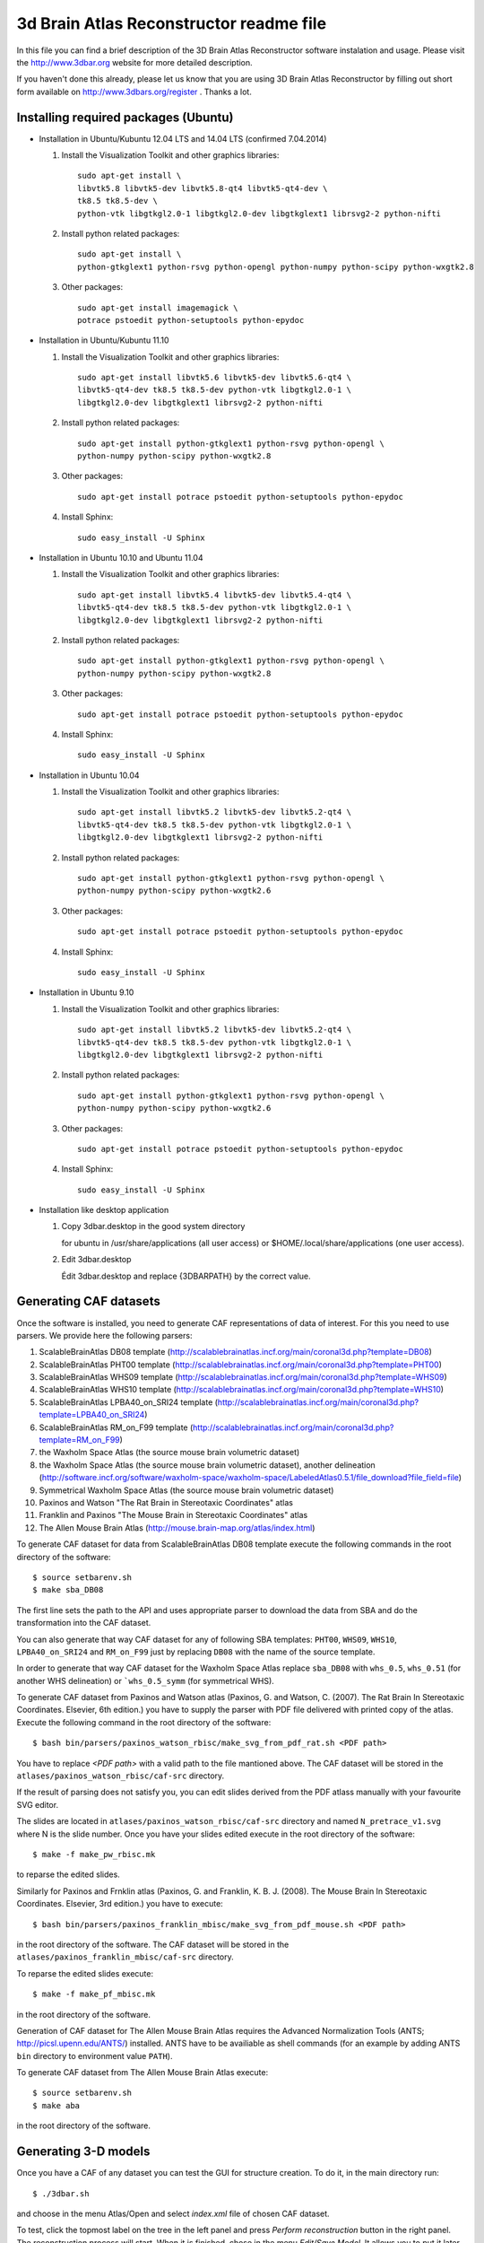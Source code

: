 .. -*- rest -*-
.. vim:syntax=rest


========================================
3d Brain Atlas Reconstructor readme file
========================================

In this file you can find a brief description of the 3D Brain Atlas
Reconstructor software instalation and usage. Please visit
the http://www.3dbar.org website for more detailed description.

If you haven't done this already, please let us know that you are using
3D Brain Atlas Reconstructor by filling out short form available on
http://www.3dbars.org/register . Thanks a lot.

Installing required packages (Ubuntu)
=====================================


* Installation in Ubuntu/Kubuntu 12.04 LTS and 14.04 LTS (confirmed 7.04.2014)

  1. Install the Visualization Toolkit and other graphics libraries::

       sudo apt-get install \
       libvtk5.8 libvtk5-dev libvtk5.8-qt4 libvtk5-qt4-dev \
       tk8.5 tk8.5-dev \
       python-vtk libgtkgl2.0-1 libgtkgl2.0-dev libgtkglext1 librsvg2-2 python-nifti

  2. Install python related packages::

       sudo apt-get install \
       python-gtkglext1 python-rsvg python-opengl python-numpy python-scipy python-wxgtk2.8

  3. Other packages::

      sudo apt-get install imagemagick \
      potrace pstoedit python-setuptools python-epydoc

* Installation in Ubuntu/Kubuntu 11.10

  1. Install the Visualization Toolkit and other graphics libraries::

       sudo apt-get install libvtk5.6 libvtk5-dev libvtk5.6-qt4 \
       libvtk5-qt4-dev tk8.5 tk8.5-dev python-vtk libgtkgl2.0-1 \
       libgtkgl2.0-dev libgtkglext1 librsvg2-2 python-nifti

  2. Install python related packages::

       sudo apt-get install python-gtkglext1 python-rsvg python-opengl \
       python-numpy python-scipy python-wxgtk2.8
       
  3. Other packages::

       sudo apt-get install potrace pstoedit python-setuptools python-epydoc

  4. Install Sphinx::

       sudo easy_install -U Sphinx


* Installation in Ubuntu 10.10 and Ubuntu 11.04

  1. Install the Visualization Toolkit and other graphics libraries::

       sudo apt-get install libvtk5.4 libvtk5-dev libvtk5.4-qt4 \
       libvtk5-qt4-dev tk8.5 tk8.5-dev python-vtk libgtkgl2.0-1 \
       libgtkgl2.0-dev libgtkglext1 librsvg2-2 python-nifti

  2. Install python related packages::

       sudo apt-get install python-gtkglext1 python-rsvg python-opengl \
       python-numpy python-scipy python-wxgtk2.8

  3. Other packages::

       sudo apt-get install potrace pstoedit python-setuptools python-epydoc

  4. Install Sphinx::

       sudo easy_install -U Sphinx


* Installation in Ubuntu 10.04

  1. Install the Visualization Toolkit and other graphics libraries::

       sudo apt-get install libvtk5.2 libvtk5-dev libvtk5.2-qt4 \
       libvtk5-qt4-dev tk8.5 tk8.5-dev python-vtk libgtkgl2.0-1 \
       libgtkgl2.0-dev libgtkglext1 librsvg2-2 python-nifti

  2. Install python related packages::

       sudo apt-get install python-gtkglext1 python-rsvg python-opengl \
       python-numpy python-scipy python-wxgtk2.6

  3. Other packages::

       sudo apt-get install potrace pstoedit python-setuptools python-epydoc

  4. Install Sphinx::

       sudo easy_install -U Sphinx


* Installation in Ubuntu 9.10

  1. Install the Visualization Toolkit and other graphics libraries::

       sudo apt-get install libvtk5.2 libvtk5-dev libvtk5.2-qt4 \
       libvtk5-qt4-dev tk8.5 tk8.5-dev python-vtk libgtkgl2.0-1 \
       libgtkgl2.0-dev libgtkglext1 librsvg2-2 python-nifti

  2. Install python related packages::

       sudo apt-get install python-gtkglext1 python-rsvg python-opengl \
       python-numpy python-scipy python-wxgtk2.6

  3. Other packages::

       sudo apt-get install potrace pstoedit python-setuptools python-epydoc

  4. Install Sphinx::

       sudo easy_install -U Sphinx

* Installation like desktop application

  1. Copy 3dbar.desktop in the good system directory
     
     for ubuntu in /usr/share/applications (all user access) or $HOME/.local/share/applications (one user access).

  2. Edit 3dbar.desktop
     
     Édit 3dbar.desktop and replace {3DBARPATH} by the correct value.


Generating CAF datasets
=======================

Once the software is installed, you need to generate CAF representations
of data of interest. For this you need to use parsers. We provide here
the following parsers:

1.  ScalableBrainAtlas DB08 template
    (http://scalablebrainatlas.incf.org/main/coronal3d.php?template=DB08)

2.  ScalableBrainAtlas PHT00 template
    (http://scalablebrainatlas.incf.org/main/coronal3d.php?template=PHT00)

3.  ScalableBrainAtlas WHS09 template
    (http://scalablebrainatlas.incf.org/main/coronal3d.php?template=WHS09)

4.  ScalableBrainAtlas WHS10 template
    (http://scalablebrainatlas.incf.org/main/coronal3d.php?template=WHS10)

5.  ScalableBrainAtlas LPBA40_on_SRI24 template
    (http://scalablebrainatlas.incf.org/main/coronal3d.php?template=LPBA40_on_SRI24)

6.  ScalableBrainAtlas RM_on_F99 template
    (http://scalablebrainatlas.incf.org/main/coronal3d.php?template=RM_on_F99)

7.  the Waxholm Space Atlas (the source mouse brain volumetric dataset)

8.  the Waxholm Space Atlas (the source mouse brain volumetric dataset), another
    delineation
    (http://software.incf.org/software/waxholm-space/waxholm-space/LabeledAtlas0.5.1/file_download?file_field=file)

9.  Symmetrical Waxholm Space Atlas (the source mouse brain volumetric dataset)

10. Paxinos and Watson "The Rat Brain in Stereotaxic Coordinates" atlas

11. Franklin and Paxinos "The Mouse Brain in Stereotaxic Coordinates" atlas

12. The Allen Mouse Brain Atlas
    (http://mouse.brain-map.org/atlas/index.html)

To generate CAF dataset for data from ScalableBrainAtlas DB08 template execute
the following commands in the root directory of the software:

::

  $ source setbarenv.sh
  $ make sba_DB08

The first line sets the path to the API and uses appropriate parser to download
the data from SBA and do the transformation into the CAF dataset.

You can also generate that way CAF dataset for any of following SBA templates:
``PHT00``, ``WHS09``, ``WHS10``, ``LPBA40_on_SRI24`` and ``RM_on_F99`` just by replacing
``DB08`` with the name of the source template.

In order to generate that way CAF dataset for the Waxholm Space Atlas replace
``sba_DB08`` with ``whs_0.5``, ``whs_0.51`` (for another WHS delineation)
or ```whs_0.5_symm`` (for symmetrical WHS).


To generate CAF dataset from Paxinos and Watson atlas (Paxinos, G. and Watson, C. (2007).
The Rat Brain In Stereotaxic Coordinates. Elsevier, 6th edition.) you have to supply
the parser with PDF file delivered with printed copy of the atlas.
Execute the following command in the root directory of the software:

::

$ bash bin/parsers/paxinos_watson_rbisc/make_svg_from_pdf_rat.sh <PDF path>

You have to replace *<PDF path>* with a valid path to the file mantioned above.
The CAF dataset will be stored in the ``atlases/paxinos_watson_rbisc/caf-src``
directory.

If the result of parsing does not satisfy you, you can edit slides derived
from the PDF atlass manually with your favourite SVG editor.

The slides are located in ``atlases/paxinos_watson_rbisc/caf-src`` directory
and named ``N_pretrace_v1.svg`` where N is the slide number.
Once you have your slides edited execute in the root directory of the software:

::

$ make -f make_pw_rbisc.mk

to reparse the edited slides.


Similarly for Paxinos and Frnklin atlas (Paxinos, G. and Franklin, K. B. J. (2008).
The Mouse Brain In Stereotaxic Coordinates. Elsevier, 3rd edition.) you have to execute:

::

$ bash bin/parsers/paxinos_franklin_mbisc/make_svg_from_pdf_mouse.sh <PDF path>

in the root directory of the software. The CAF dataset will be stored in
the ``atlases/paxinos_franklin_mbisc/caf-src`` directory.

To reparse the edited slides execute:

::

$ make -f make_pf_mbisc.mk

in the root directory of the software.


Generation of CAF dataset for The Allen Mouse Brain Atlas requires the Advanced Normalization Tools
(ANTS; http://picsl.upenn.edu/ANTS/) installed. ANTS have to be availiable as shell
commands (for an example by adding ANTS ``bin`` directory to environment value
``PATH``).

To generate CAF dataset from The Allen Mouse Brain Atlas execute:

::

$ source setbarenv.sh
$ make aba

in the root directory of the software.



Generating 3-D models
=====================

Once you have a CAF
of any dataset you can test the GUI for structure creation. To do it, in
the main directory run:

::

$ ./3dbar.sh

and choose in the menu Atlas/Open and select *index.xml* file of chosen CAF
dataset.

To test, click the topmost label on the tree in the left panel and press
*Perform reconstruction* button in the right panel. The reconstruction process
will start. When it is finished, chose in the menu *Edit/Save Model*. It allows
you to put it later in context by right click on the ontology tree.



Generating documentation
========================

In order to generate documentation execute:

::

$ source setbarenv.sh
$ make doc

The documentation for API can be viewed by opening *doc/api/html/index.html*
and the documentation for 3dBAR graphic interface can be viewed by opening
*doc/gui/html/index.html*.


Troubleshooting
=====================================

* Segmentation fault in Ubuntu 11.10

  If the reconstructor crashes like that (numbers can vary):

  ::

  $ ./3dbar.sh
  ./3dbar.sh: line 17:  2296 Segmentation fault      python bin/reconstructor/gui.py
  
  the reason can be a bug in the 'python-vtk' package installed
  in your system. Unfortunately there is no automated way to fix it - you have
  to do it manually:

  1. Find a file named 'wxVTKRenderWindowInteractor.py'. It can be located
     in '/usr/share/pyshared/vtk/wx/' directory or in similar location:
 
     ::

     $ find / -name 'wxVTKRenderWindowInteractor.py'


  2. Edit the file with your favourite ASCII editor. In the example editor 'vim'
     is used and it is assumed that the path to the file is
     '/usr/share/pyshared/vtk/wx/wxVTKRenderWindowInteractor.py':
 
     ::

     $ sudo vim /usr/share/pyshared/vtk/wx/wxVTKRenderWindowInteractor.py


  3. Near 350th line of the file find a following line:
 
     ::

                     d = '_%s_%s' % (d[2:], 'void_p')


  4. Add '\0' characters to the line to make it like below:

     ::

                     d = '_%s_%s\0' % (d[2:], 'void_p')


  5. Save the modified file.


  6. The bug should be fixed for now. Try running 3dBAR again. If this solution
     doesn't work - let us know.
